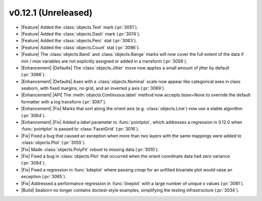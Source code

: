 
v0.12.1 (Unreleased)
--------------------

- |Feature| Added the :class:`objects.Text` mark (:pr:`3051`).

- |Feature| Added the :class:`objects.Dash` mark (:pr:`3074`).

- |Feature| Added the :class:`objects.Perc` stat (:pr:`3063`).

- |Feature| Added the :class:`objects.Count` stat (:pr:`3086`).

- |Feature| The :class:`objects.Band` and :class:`objects.Range` marks will now cover the full extent of the data if `min` / `max` variables are not explicitly assigned or added in a transform (:pr:`3056`).

- |Enhancement| |Defaults| The :class:`objects.Jitter` move now applies a small amount of jitter by default (:pr:`3066`).

- |Enhancement| |Defaults| Axes with a :class:`objects.Nominal` scale now appear like categorical axes in class seaborn, with fixed margins, no grid, and an inverted y axis (:pr:`3069`).

- |Enhancement| |API| The :meth:`objects.Continuous.label` method now accepts `base=None` to override the default formatter with a log transform (:pr:`3087`).

- |Enhancement| |Fix| Marks that sort along the orient axis (e.g. :class:`objects.Line`) now use a stable algorithm (:pr:`3064`).

- |Enhancement| |Fix| Added a `label` parameter to :func:`pointplot`, which addresses a regression in 0.12.0 when :func:`pointplot` is passed to :class:`FacetGrid` (:pr:`3016`).

- |Fix| Fixed a bug that caused an exception when more than two layers with the same mappings were added to :class:`objects.Plot` (:pr:`3055`).

- |Fix| Made :class:`objects.PolyFit` robust to missing data (:pr:`3010`).

- |Fix| Fixed a bug in :class:`objects.Plot` that occurred when the orient coordinate data had zero variance (:pr:`3084`).

- |Fix| Fixed a regression in :func:`kdeplot` where passing `cmap` for an unfilled bivariate plot would raise an exception (:pr:`3065`).

- |Fix| Addressed a performance regression in :func:`lineplot` with a large number of unique x values (:pr:`3081`).

- |Build| Seaborn no longer contains doctest-style examples, simplifying the testing infrastructure (:pr:`3034`).
